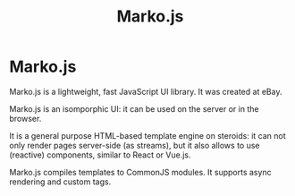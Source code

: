 #+title: Marko.js
#+ABSTRACT: Marko.js is a lightweight, fast JavaScript UI library. It was created at eBay.

* Marko.js

Marko.js is a lightweight, fast JavaScript UI library. It was created at
eBay.

Marko.js is an isomporphic UI: it can be used on the server or in the browser.

It is a general purpose HTML-based template engine on steroids: it can not only
render pages server-side (as streams), but it also allows to use (reactive)
components, similar to React or Vue.js.

Marko.js compiles templates to CommonJS modules. It supports async rendering
and custom tags.
